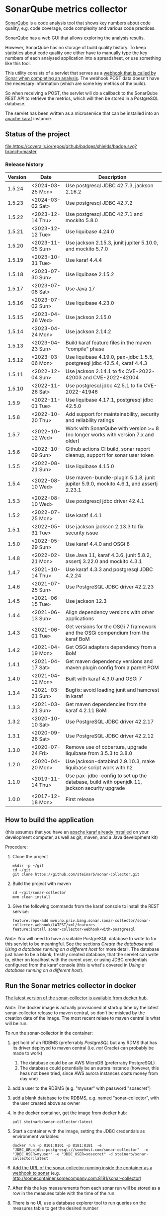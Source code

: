 * SonarQube metrics collector

[[https://www.sonarqube.org][SonarQube]] is a code analysis tool that shows key numbers about code quality, e.g. code coverage, code complexity and various code practices.

SonarQube has a web GUI that allows exploring the analysis results.

However, SonarQube has no storage of build quality history.  To keep statistics about code quality one either have to manually type the key numbers of each analysed application into a spreadsheet, or use something like this tool.

This utility consists of a servlet that serves as a [[https://docs.sonarqube.org/display/SONAR/Webhooks][webhook that is called by Sonar when completing an analysis]].  The webhook POST data doesn't have the necessary information (which are some key metrics of the build).

So when receiving a POST, the servlet will do a callback to the SonarQube REST API to retrieve the metrics, which will then be stored in a PostgreSQL database.

The servlet has been written as a microservice that can be installed into an [[http://karaf.apache.org][apache karaf]] instance.

** Status of the project

[[https://github.com/steinarb/sonar-collector/actions/workflows/sonar-collector-maven-ci-build.yml][file:https://github.com/steinarb/sonar-collector/actions/workflows/sonar-collector-maven-ci-build.yml/badge.svg]]
[[https://coveralls.io/github/badges/shields?branch=master][file:https://coveralls.io/repos/github/badges/shields/badge.svg?branch=master]]
[[https://sonarcloud.io/summary/new_code?id=steinarb_sonar-collector][file:https://sonarcloud.io/api/project_badges/measure?project=steinarb_sonar-collector&metric=alert_status#.svg]]
[[https://maven-badges.herokuapp.com/maven-central/no.priv.bang.sonar.sonar-collector/sonar-collector][file:https://maven-badges.herokuapp.com/maven-central/no.priv.bang.sonar.sonar-collector/sonar-collector/badge.svg]]

[[https://sonarcloud.io/summary/new_code?id=steinarb_sonar-collector][file:https://sonarcloud.io/images/project_badges/sonarcloud-white.svg]]

[[https://sonarcloud.io/summary/new_code?id=steinarb_sonar-collector][file:https://sonarcloud.io/api/project_badges/measure?project=steinarb_sonar-collector&metric=sqale_index#.svg]]
[[https://sonarcloud.io/summary/new_code?id=steinarb_sonar-collector][file:https://sonarcloud.io/api/project_badges/measure?project=steinarb_sonar-collector&metric=coverage#.svg]]
[[https://sonarcloud.io/summary/new_code?id=steinarb_sonar-collector][file:https://sonarcloud.io/api/project_badges/measure?project=steinarb_sonar-collector&metric=ncloc#.svg]]
[[https://sonarcloud.io/summary/new_code?id=steinarb_sonar-collector][file:https://sonarcloud.io/api/project_badges/measure?project=steinarb_sonar-collector&metric=code_smells#.svg]]
[[https://sonarcloud.io/summary/new_code?id=steinarb_sonar-collector][file:https://sonarcloud.io/api/project_badges/measure?project=steinarb_sonar-collector&metric=sqale_rating#.svg]]
[[https://sonarcloud.io/summary/new_code?id=steinarb_sonar-collector][file:https://sonarcloud.io/api/project_badges/measure?project=steinarb_sonar-collector&metric=security_rating#.svg]]
[[https://sonarcloud.io/summary/new_code?id=steinarb_sonar-collector][file:https://sonarcloud.io/api/project_badges/measure?project=steinarb_sonar-collector&metric=bugs#.svg]]
[[https://sonarcloud.io/summary/new_code?id=steinarb_sonar-collector][file:https://sonarcloud.io/api/project_badges/measure?project=steinarb_sonar-collector&metric=vulnerabilities#.svg]]
[[https://sonarcloud.io/summary/new_code?id=steinarb_sonar-collector][file:https://sonarcloud.io/api/project_badges/measure?project=steinarb_sonar-collector&metric=duplicated_lines_density#.svg]]
[[https://sonarcloud.io/summary/new_code?id=steinarb_sonar-collector][file:https://sonarcloud.io/api/project_badges/measure?project=steinarb_sonar-collector&metric=reliability_rating#.svg]]

*** Release history

| Version | Date             | Description                                                                                 |
|---------+------------------+---------------------------------------------------------------------------------------------|
|  1.5.24 | <2024-03-25 Mon> | Use postgresql JDBC 42.7.3, jackson 2.16.2                                                  |
|  1.5.23 | <2024-03-02 Sat> | Use postgresql JDBC 42.7.2                                                                  |
|  1.5.22 | <2023-12-14 Thu> | Use postgresql JDBC 42.7.1 and mockito 5.8.0                                                |
|  1.5.21 | <2023-12-12 Tue> | Use liquibase 4.24.0                                                                        |
|  1.5.20 | <2023-11-05 Sun> | Use jackson 2.15.3, junit jupiter 5.10.0, and mockito 5.7.0                                 |
|  1.5.19 | <2023-10-31 Tue> | Use karaf 4.4.4                                                                             |
|  1.5.18 | <2023-07-30 Sun> | Use liquibase 2.15.2                                                                        |
|  1.5.17 | <2023-07-08 Sat> | Use Java 17                                                                                 |
|  1.5.16 | <2023-07-02 Sun> | Use liquibase 4.23.0                                                                        |
|  1.5.15 | <2023-04-26 Wed> | Use jackson 2.15.0                                                                          |
|  1.5.14 | <2023-04-24 Mon> | Use jackson 2.14.2                                                                          |
|  1.5.13 | <2023-04-23 Sun> | Build karaf feature files in the maven "compile" phase                                      |
|  1.5.12 | <2023-03-06 Mon> | Use liquibase 4.19.0, pax-jdbc 1.5.5, postgresql jdbc 42.5.4, karaf 4.4.3                   |
|  1.5.11 | <2022-12-04 Sun> | Use jackson 2.14.1 to fix CVE-2022-42003 and CVE-2022-42004                                 |
|  1.5.10 | <2022-11-26 Sat> | Use postgresql jdbc 42.5.1 to fix CVE-2022-41946                                            |
|   1.5.9 | <2022-11-01 Tue> | Use liquibase 4.17.1, postgresql jdbc 42.5.0                                                |
|   1.5.8 | <2022-10-20 Thu> | Add support for maintainability, security and reliability ratings                           |
|   1.5.7 | <2022-10-12 Wed> | Work with SonarQube with version >= 8 (no longer works with version 7.x and older)          |
|   1.5.6 | <2022-10-09 Sun> | Github actions CI build, sonar report cleanup, support for sonar user token                 |
|   1.5.5 | <2022-08-21 Sun> | Use liquibase 4.15.0                                                                        |
|   1.5.4 | <2022-08-10 Wed> | Use maven-bundle-plugin 5.1.8, junit jupiter 5.9.0, mockito 4.6.1, and assertj 2.23.1       |
|   1.5.3 | <2022-08-10 Wed> | Use postgresql jdbc driver 42.4.1                                                           |
|   1.5.2 | <2022-07-25 Mon> | Use karaf 4.4.1                                                                             |
|   1.5.1 | <2022-05-31 Tue> | Use jackson jackson 2.13.3 to fix security issue                                            |
|   1.5.0 | <2022-05-29 Sun> | Use karaf 4.4.0 and OSGi 8                                                                  |
|   1.4.8 | <2022-02-21 Mon> | Use Java 11, karaf 4.3.6, junit 5.8.2, assertj 3.22.0 and mockito 4.3.1                     |
|   1.4.7 | <2021-10-14 Thu> | Use karaf 4.3.3 and postgresql JDBC 4.2.24                                                  |
|   1.4.6 | <2021-07-25 Sun> | Use PostgreSQL JDBC driver 42.2.23                                                          |
|   1.4.5 | <2021-06-15 Tue> | Use jackson 12.3                                                                            |
|   1.4.4 | <2021-06-13 Sun> | Align dependency versions with other applications                                           |
|   1.4.3 | <2021-06-01 Tue> | Get versions for the OSGi 7 framework and the OSGi compendium from the karaf BoM            |
|   1.4.2 | <2021-04-19 Mon> | Get OSGi adapters dependency from a BoM                                                     |
|   1.4.1 | <2021-04-17 Sat> | Get maven dependency versions and maven plugin config from a parent POM                     |
|   1.4.0 | <2021-04-12 Mon> | Built with karaf 4.3.0 and OSGi 7                                                           |
|   1.3.4 | <2021-03-21 Sun> | Bugfix: avoid loading junit and hamcrest in karaf                                           |
|   1.3.3 | <2021-03-21 Sun> | Get maven dependencies from the karaf 4.2.11 BoM                                            |
|   1.3.2 | <2020-10-10 Sat> | Use PostgreSQL JDBC driver 42.2.17                                                          |
|   1.3.1 | <2020-09-26 Sat> | Use PostgreSQL JDBC driver 42.2.12                                                          |
|   1.3.0 | <2020-07-24 Fri> | Remove use of cobertura, upgrade liquibase from 3.5.3 to 3.8.0                              |
|   1.2.0 | <2020-04-20 Mon> | Use jackson-databind 2.9.10.3, make liquibase script work with h2                           |
|   1.1.0 | <2019-11-14 Thu> | Use pax-jdbc-config to set up the database, build with openjdk 11, jackson security upgrade |
|   1.0.0 | <2017-12-18 Mon> | First release                                                                               |

** How to build the application

(this assumes that you have an [[https://karaf.apache.org/manual/latest/quick-start.html#_quick_start][apache karaf already installed]] on your development computer, as well as git, maven, and a Java development kit)

Procedure:
 1. Clone the project
    #+BEGIN_EXAMPLE
      mkdir -p ~/git
      cd ~/git
      git clone https://github.com/steinarb/sonar-collector.git
    #+END_EXAMPLE
 2. Build the project with maven
    #+BEGIN_EXAMPLE
      cd ~/git/sonar-collector
      mvn clean install
    #+END_EXAMPLE
 3. Give the following commands from the karaf console to install the REST service:
    #+BEGIN_EXAMPLE
      feature:repo-add mvn:no.priv.bang.sonar.sonar-collector/sonar-collector-webhook/LATEST/xml/features
      feature:install sonar-collector-webhook-with-postgresql
    #+END_EXAMPLE

/Note/: You will need to have a suitable PostgreSQL database to write to for this servlet to be meaningful.  See the sections [[Create the database]] and [[Using a database running on a different host]] for more detail.  The database just have to be a blank, freshly created database, that the servlet can write to, either on localhost with the curent user, or using JDBC credentials configured from the karaf console (this is what's covered in [[Using a database running on a different host]]).

** Run the Sonar metrics collector in docker

[[https://hub.docker.com/repository/docker/steinarb/sonar-collector][The latest version of the sonar-collector is available from docker hub]].

/Note/: The docker image is actually provisioned at startup time by the latest sonar-collector release to maven central, so don't be mislead by the creation date of the image. The most recent relase to maven central is what will be run.

To run the sonar-collector in the container:
 1. get hold of an RDBMS (preferrably [[create an RDBMS ][PostgreSQL]] but any RDMS that has its driver deployed to maven central (i.e. /not/ Oracle) can probably be made to work)
    1. The database could be an AWS MicroDB (preferraby PostgreSQL)
    2. The database could potentially be an aurora instance (however, this heas not been tried, since AWS aurora instances costs money from day one)
 2. add a user to the RDBMS (e.g. "myuser" with password "sosecret")
 3. add a blank database to the RDBMS, e.g. named "sonar-collector", with the user created above as owner
 4. In the docker container, get the image from docker hub:
    #+begin_example
      pull steinarb/sonar-collector:latest
    #+end_example
 5. Start a container with the image, setting the JDBC credentials as environment variables:
    #+begin_example
      docker run -p 8101:8101 -p 8181:8181  -e "JDBC_URL=jdbc:postgresql://somehost.com/sonar-collector"  -e "JDBC_USER=myuser" -e "JDBC_USER=sosecret" -d steinarb/sonar-collector:latest
    #+end_example
 6. [[https://docs.sonarqube.org/latest/project-administration/webhooks/][Add the URL of the sonar-collector running inside the container as a webhook to sonar]] (e.g. http://somecontainer.somecompany.com:8181/sonar-collector)
 7. After this the key measurements from each sonar run will be stored as a row in the measures table with the time of the run
 8. There is no UI, use a database explorer tool to run queries on the measures table to get the desired number

*** JDBC config that can be set with environment variables

The values that can be overridden by setting environment variables on container start, are:
| Variable            | Default value                      | Description                                                   |
|---------------------+------------------------------------+---------------------------------------------------------------|
| JDBC_DRIVER_FEATURE | postgresql                         | Karaf feature to load the driver                              |
| JDBC_DRIVER_NAME    | PostgreSQL JDBC Driver             | Identify correct driver for OSGi service dependency injection |
| JDBC_URL            | jdbc:postgresql:///sonar-collector |                                                               |
| JDBC_USER           | <none>                             | No default to make it possible to have no username            |
| JDBC_PASSWORD       | <none>                             | No default to make it possible to have no password            |

Example docker run command for using a h2 database instead of postgresl
#+begin_example
  docker run -p 8101:8101 -p 8181:8181 -e 'JDBC_DRIVER_FEATURE=pax-jdbc-h2' -e 'JDBC_DRIVER_NAME=H2 JDBC Driver' -e 'JDBC_URL=jdbc:h2:tcp://somehost.company.com/~/sonar-collector' -e 'JDBC_USER=sa' -e JDBC_PASSWORD='' -d steinarb/sonar-collector:latest
#+end_example

*** Example values for some RDBMSes

| RDBMS type          | Karaf feature    | JDBC_DRIVER_NAME                     | example JDBC_URL                                                        | Default port |
|---------------------+------------------+--------------------------------------+-------------------------------------------------------------------------+--------------|
| PostgreSQL          | postgresql       | PostgreSQL JDBC Driver               | jdbc:postgresql://somehost.company.com/sonar-collector                  |         5432 |
| Derby (aka. JavaDB) | pax-jdbc-derby   | derby                                | jdbc:derby://somehost.company.com:1527/sonar-collector                  |         1527 |
| H2                  | pax-jdbc-h2      | H2 JDBC Driver                       | jdbc:h2:tcp://somehost.company.com/~/sonar-collector                    |         9092 |
| MSSQL               | pax-jdbc-mssql   | Microsoft JDBC Driver for SQL Server | jdbc:sqlserver://somehost.company.com:1433;databaseName=sonar-collector |         1433 |
| mariadb             | pax-jdbc-mariadb | mariadb                              | jdbc:mariadb://somehost.company.com:3306/sonar-collector                |         3306 |
| mysql               | pax-jdbc-mysql   | mysql                                | jdbc:mysql://somehost.company.com:3306/sonar-collector                  |         3306 |

** How to install and run the application on a debian server

(This procedure doesn't require development tools or building the project yourself.  The servlet, and its attached karaf feature has been deployed to maven central)

This describes how to install and run the program on a debian GNU/linux system.

*** Install the required software

As root, do the following command:
#+BEGIN_EXAMPLE
  apt-get update
  apt-get install postgresql
#+END_EXAMPLE

*** Create the database

Procedure:
 1. Create a PostgreSQL user matching the karaf user:
    #+BEGIN_EXAMPLE
      /usr/bin/sudo -u postgres createuser --pwprompt karaf
    #+END_EXAMPLE
    1. At the prompt "Enter password for new role", enter the JDBC password for user "karaf"
    2. At the prompt "Enter it again", enter the same password again
    Make a note of this password, since it will be needed later, when [[Using a database running on a different host][setting up a password authenticated connection]]
 2. Create an empty database owned by the karaf user:
    #+BEGIN_EXAMPLE
      /usr/bin/sudo -u postgres createdb -O karaf sonarcollector
    #+END_EXAMPLE

*** Install apache karaf

Do the following steps as root
 1. Add a key for the apt repo containing the karaf package
    #+BEGIN_EXAMPLE
      wget -O - https://apt.bang.priv.no/apt_pub.gpg | apt-key add -
    #+END_EXAMPLE
 2. Add the repo containing karaf by adding the following lines to /etc/apt/sources.list :
    #+BEGIN_EXAMPLE
      # APT archive for apache karaf
      deb http://apt.bang.priv.no/public stable main
    #+END_EXAMPLE
 3. Install the debian package
    #+BEGIN_EXAMPLE
      apt-get update
      apt-get install karaf
    #+END_EXAMPLE
*** Install the application in karaf

Procedure:
 1. SSH into karaf
    #+BEGIN_EXAMPLE
      ssh -p 8101 karaf@localhost
    #+END_EXAMPLE
    The password is "karaf" (without the quotes)
 2. Install the application
    #+BEGIN_EXAMPLE
      feature:repo-add mvn:no.priv.bang.sonar.sonar-collector/sonar-collector-webhook/LATEST/xml/features
      feature:install sonar-collector-webhook-with-postgresql
    #+END_EXAMPLE

(sonar-collector has been deployed to maven central, which is a repository that is builtin to karaf)
**** Using a database running on a different host

The above example shows connecting to a PostgreSQL database running on localhost, authenticating with ident authentication (ie. no password).

This example shows how to connect to a PostgreSQL database running on a different host, authenticating using username and password.

Procedure:
 1. SSH into karaf
    #+BEGIN_EXAMPLE
      ssh -p 8101 karaf@localhost
    #+END_EXAMPLE
    The password is "karaf" (without the quotes)
 2. In the karaf command shell, create configuration for the JDBC connection:
    #+BEGIN_EXAMPLE
      config:edit org.ops4j.datasource-sonar-collector
      config:property-set osgi.jdbc.driver.name "PostgreSQL JDBC Driver"
      config:property-set dataSourceName "jdbc/sonar-collector"
      config:property-set url "jdbc:postgresql://lorenzo.hjemme.lan/sonarcollector"
      config:property-set user "karaf"
      config:property-set password "karaf"
      config:property-set org.apache.karaf.features.configKey "org.ops4j.datasource-sonar-collector"
      config:update
    #+END_EXAMPLE
    (this assumes the username/password combination karaf/karaf, it is recommended to use a different password in a real setting with PostgreSQL accepting network connections)

The "config:update" command will cause the sonar collector to be restarted, it will pick up the new configuration, and connect to the remote server, and if the "sonar-collector" database exists as a blank database, create the schema and be ready to store data there.

Side note: The configuration will be stored in standard .properties file format, in the file /etc/karaf/no.priv.bang.sonar.collector.webhook.SonarCollectorServlet.cfg and be persistent across restarts and reinstallations of the karaf .deb package (the .deb package will only uninstall/reinstall unchanged known files in this directory, and won't touch unknown files at all).

***** Allowing network connections in PostgreSQL on debian

Note that PostgreSQL out of the box on debian only accepts domain connections and localhost connections.

To make PostgreSQL listen on all network connections, two files must be edited and the PostgreSQL daemon must be restarted.

Procedure, do the following, logged in as root on the server:
 1. Do "su" to user postgres to get the right ownership on the files
    #+BEGIN_EXAMPLE
      su - postgres
    #+END_EXAMPLE
 2. Edit the /etc/postgresql/9.6/main/postgresql.conf file, uncomment the listen_address line and edit it to look like this
    #+BEGIN_SRC conf
      listen_addresses = '*'                  # what IP address(es) to listen on;
    #+END_SRC
 3. Edit the /etc/postgresql/9.6/main/pg_hba.conf, add the following lines
    #+BEGIN_SRC conf
      # IPv4 network connection allow password authentication
      host    all             all             0.0.0.0/0               md5
    #+END_SRC
 4. Log out from user postgres (only root can restart the daemon):
    #+BEGIN_EXAMPLE
      exit
    #+END_EXAMPLE
 5. Restart the postgresql daemon
    #+BEGIN_EXAMPLE
      systemctl restart postgresql
    #+END_EXAMPLE
**** Using a different database than PostgreSQL

/WARNING/! This is not regularily tested (i.e. won't be tested before releases) and I don't plan to actually use sonar-collector with anything except PostgreSQL myself.

To use JDBC against a RDBMS other than PostgreSQL, do the following from the karaf console command line (derby in-memory database used in the examples):
 1. Load the component providing the DataSourceFactory OSGi service:
    #+BEGIN_EXAMPLE
      feature:install pax-jdbc-derby
    #+END_EXAMPLE
 2. Add karaf configuration selecting the correct DataSourceFactory and JDBC connection info (url, user and password):
    #+BEGIN_EXAMPLE
      config:edit org.ops4j.datasource-sonar-collector
      config:property-set osgi.jdbc.driver.name "PostgreSQL JDBC Driver"
      config:property-set dataSourceName "jdbc/sonar-collector"
      config:property-set url "jdbc:derby:data/example/derby;create=true"
      config:property-set osgi.jdbc.driver.name derby
      config:property-set org.apache.karaf.features.configKey "org.ops4j.datasource-sonar-collector"
      config:update
    #+END_EXAMPLE
 3. Load sonar-collector using a feature that doesn't unnecessarily pull in the PostgreSQL DataSourceFactory:
    #+BEGIN_EXAMPLE
      feature:repo-add mvn:no.priv.bang.sonar.sonar-collector/sonar-collector-webhook/LATEST/xml/features
      feature:install sonar-collector-webhook-with-jdbc
    #+END_EXAMPLE

*** Add a webhook to Sonar

**** Add a webhook to SonarCloud

Procedure:
 1. Open your SonarCloud project in a web browser and log in as a user with ownership to the project (I do login as github user)
 2. In the project select the menu Administration->General Settings
 3. Select the webhooks tab in the tab bar on the left side of the page (you may have to scroll down to see it)
 4. In "Name:", write:
    : sonar-collecttor
 5. In "URL", write:
    : https://mydowmain.com:8181/sonar-collector
 6. Click the button "Save"

**** Add a webhook to a hosted SonarQube instance

In a hosted SonarQube the webhook can be set globally across all projects.

Procedure:
 1. Open your SonarCloud instance in a web browser, e.g. http://localhost:9000 and log in as an admin user (admin/admin in a test instance)
 2. In the top menu, select Administration
 3. Select the tab "Webhooks" in the list to the left of the page (you may have to scroll down to see the tab)
 4. In "Name", type:
    : sonar-collector
 5. In "URL", type:
    : http://localhost:8181/sonar-collector
 6. Click the button "Save"

*** Set a user token
If you get 401 when sonar-collector is doing web api callbacks to sonar to get numbers that aren't in the webhook call, then you can add a sonar user token to use with the sonar web api.

Procedure:
 1. In Sonar, go to My Account->Security, and create and retrieve a user token (/Note/: you only get one chance to copy the token after creating it)
 2. Add the user token to the sonar-collector config. replace "squ_3869fbac07cc388306804e35fb72ca7c4baff275" with the token retrieved from sonar:
    #+begin_example
      config:edit no.priv.bang.sonar.collector.webhook.SonarCollectorServlet
      config:property-set sonar_user_token squ_3869fbac07cc388306804e35fb72ca7c4baff275
      config:update
    #+end_example
** License

This utility is licensend under the Apache license v. 2.  See the LICENSE file for details.
** Development stuff
*** Testing and debugging

To run the servlet locally and debug into the servlet, the following software is required:
 1. A locally installed [[https://karaf.apache.org/][apache karaf]] (see the [[https://karaf.apache.org/manual/latest/quick-start.html][apache karaf quick start guide]] )
 2. A locally installed [[https://www.sonarqube.org][SonarQube]] (see [[https://docs.sonarqube.org/display/SONAR/Webhooks][SonarQube Get Started in Two Minutes]] )
 3. A locally installed (or at least reachable, see [[Using a database running on a different host]] ) [[https://www.postgresql.org][PostgreSQL database]]
 4. An IDE that can do remote debugging

Preparation for debugging
 1. [[Create the database][create user and empty database in PostgreSQL]]
 2. Add http://localhost:8181/sonar-collector as a [[Add a webhook to SonarCloud][webhook in SonarQube]]
 3. Clone and build the sonar-collector
    #+BEGIN_EXAMPLE
      mkdir -p ~/git
      cd ~/git/
      git clone https://github.com/steinarb/sonar-collector.git
      cd ~/git/sonar-collector/
      mvn clean install
    #+END_EXAMPLE
 4. Start karaf with setup for remote debugging (cd to an unpacked downloaded karaf installation, start karaf as the user you used to do "mvn clean install")
    #+BEGIN_EXAMPLE
      cd ~/Downloads/apache-karaf-4.1.4/
      bin/karaf debug
    #+END_EXAMPLE
 5. Install the sonar-collector in karaf, with the following commands in the karaf console:
    #+BEGIN_EXAMPLE
      feature:repo-add mvn:no.priv.bang.sonar.sonar-collector/sonar-collector-webhook/LATEST/xml/features
      feature:install sonar-collector-webhook
    #+END_EXAMPLE
 6. Connect the IDE to a debugging connection on localhost port 5005 (see your IDE's documentation for this) and set the breakpoint at the desired code

Then just trigger an analysis in the locally installed SonarQube and debug when the breakpoint is triggered:
#+BEGIN_EXAMPLE
   mvn clean org.jacoco:jacoco-maven-plugin:prepare-agent package sonar:sonar -Dsonar.host.url=http://localhost:9000 -Dsonar.login=a51f2ab9a8790abd91773f0a7d2f6d2dc9d97975
#+END_EXAMPLE
(as the sonar.login argument, use the token that SonarQube returns when using the setup wizard of the quick start)
*** Building the docker image

Precondition: docker running on the build server

Procedure:
 1. Move to the build directory:
    #+begin_example
      cd docker/
    #+end_example
 2. Build the image:
    #+begin_example
      mvn clean install
    #+end_example
 3. Verify with "docker images" that the image has been rebuilt (if the CREATED column shows an old time the image probably hasn't been rebuilt):
    #+begin_example
      sb@lorenzo:~/workspaces/ws02/sonar-collector/docker$ docker images
      REPOSITORY                 TAG                 IMAGE ID            CREATED             SIZE
      steinarb/sonar-collector   latest              6c578e16f6e0        3 seconds ago       291MB
      sb@lorenzo:~/workspaces/ws02/sonar-collector/docker$
    #+end_example
